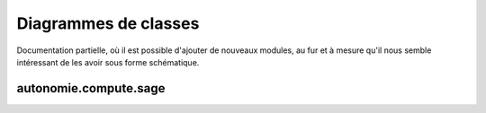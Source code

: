 Diagrammes de classes
=====================

Documentation partielle, où il est possible d'ajouter de nouveaux modules, au
fur et à mesure qu'il nous semble intéressant de les avoir sous forme
schématique.

autonomie.compute.sage
----------------------

.. inheritance-diagram:: autonomie.compute.sage
   :top-classes: BaseSageBookEntryFactory
   :parts: 1
